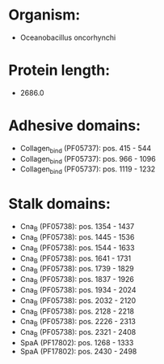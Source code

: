 * Organism:
- Oceanobacillus oncorhynchi
* Protein length:
- 2686.0
* Adhesive domains:
- Collagen_bind (PF05737): pos. 415 - 544
- Collagen_bind (PF05737): pos. 966 - 1096
- Collagen_bind (PF05737): pos. 1119 - 1232
* Stalk domains:
- Cna_B (PF05738): pos. 1354 - 1437
- Cna_B (PF05738): pos. 1445 - 1536
- Cna_B (PF05738): pos. 1544 - 1633
- Cna_B (PF05738): pos. 1641 - 1731
- Cna_B (PF05738): pos. 1739 - 1829
- Cna_B (PF05738): pos. 1837 - 1926
- Cna_B (PF05738): pos. 1934 - 2024
- Cna_B (PF05738): pos. 2032 - 2120
- Cna_B (PF05738): pos. 2128 - 2218
- Cna_B (PF05738): pos. 2226 - 2313
- Cna_B (PF05738): pos. 2321 - 2408
- SpaA (PF17802): pos. 1268 - 1333
- SpaA (PF17802): pos. 2430 - 2498

